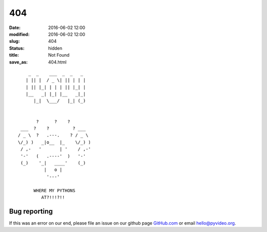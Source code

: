 404
#####

:date: 2016-06-02 12:00
:modified: 2016-06-02 12:00
:slug: 404
:status: hidden
:title: Not Found
:save_as: 404.html

::

        _  _    ___  _  _   _
       | || |  / _ \| || | | |
       | || |_| | | | || |_| |
       |__   _| |_| |__   _|_|
          |_|  \___/   |_| (_)


           ?      ?    ?
     ___  ?    ?         ? ___
    / _ \  ?   .---.    ? / _ \
    \/_) )   _|o__  |_    \/_) )
     / ,-   '       | '    / ,-'
     '-'   (   .----'  )   '-'
     (_)    '_|   ____'    (_)
              |   o |
               '---'

          WHERE MY PYTHONS
             AT?!!!?!!


Bug reporting
------------------

If this was an error on our end, please file an issue on our github page 
GitHub.com_ or email `hello@pyvideo.org`_.

.. _`hello@pyvideo.org`: mailto: hello@pyvideo.org
.. _`GitHub.com`: https://github.com/pyvideo/pyvideo

